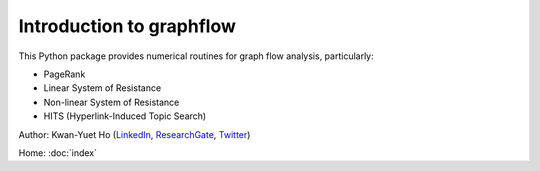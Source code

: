 Introduction to graphflow
=========================

This Python package provides numerical routines for graph flow analysis, particularly:

* PageRank
* Linear System of Resistance
* Non-linear System of Resistance
* HITS (Hyperlink-Induced Topic Search)

Author: Kwan-Yuet Ho (LinkedIn_, ResearchGate_, Twitter_)

Home: :doc:`index`

.. _LinkedIn: https://www.linkedin.com/in/kwan-yuet-ho-19882530
.. _ResearchGate: https://www.researchgate.net/profile/Kwan-yuet_Ho
.. _Twitter: https://twitter.com/stephenhky
